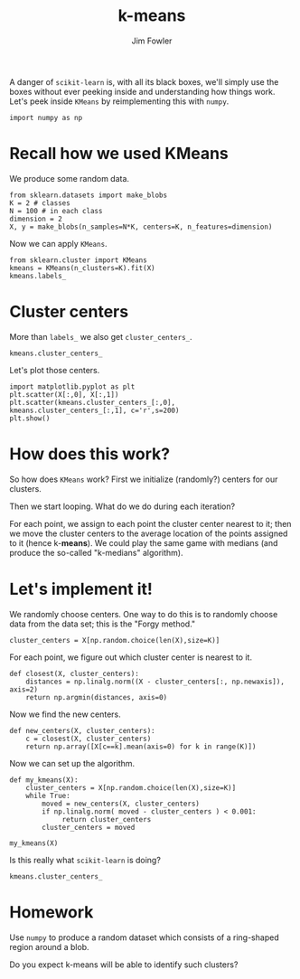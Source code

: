 #+TITLE: k-means
#+AUTHOR: Jim Fowler

A danger of ~scikit-learn~ is, with all its black boxes, we'll simply use the boxes without ever peeking inside and understanding how things work.  Let's peek inside ~KMeans~ by reimplementing this with ~numpy~.

#+BEGIN_SRC ipython 
import numpy as np
#+END_SRC

* Recall how we used KMeans

We produce some random data.

#+BEGIN_SRC ipython 
from sklearn.datasets import make_blobs
K = 2 # classes
N = 100 # in each class
dimension = 2
X, y = make_blobs(n_samples=N*K, centers=K, n_features=dimension)
#+END_SRC

Now we can apply ~KMeans~.

#+BEGIN_SRC ipython 
from sklearn.cluster import KMeans
kmeans = KMeans(n_clusters=K).fit(X)
kmeans.labels_
#+END_SRC

* Cluster centers

More than ~labels_~ we also get ~cluster_centers_~.

#+BEGIN_SRC ipython 
kmeans.cluster_centers_
#+END_SRC

Let's plot those centers.

#+BEGIN_SRC ipython 
import matplotlib.pyplot as plt
plt.scatter(X[:,0], X[:,1])
plt.scatter(kmeans.cluster_centers_[:,0], kmeans.cluster_centers_[:,1], c='r',s=200)
plt.show()
#+END_SRC

* How does this work?

So how does ~KMeans~ work?  First we initialize (randomly?) centers
for our clusters.

Then we start looping.  What do we do during each iteration?  

For each point, we assign to each point the cluster center nearest to
it; then we move the cluster centers to the average location of the
points assigned to it (hence k-*means*).  We could play the same game
with medians (and produce the so-called "k-medians" algorithm).

* Let's implement it!

We randomly choose centers.  One way to do this is to randomly choose
data from the data set; this is the "Forgy method."

#+BEGIN_SRC ipython 
cluster_centers = X[np.random.choice(len(X),size=K)]
#+END_SRC

For each point, we figure out which cluster center is nearest to it.

#+BEGIN_SRC ipython 
def closest(X, cluster_centers):
    distances = np.linalg.norm((X - cluster_centers[:, np.newaxis]), axis=2)
    return np.argmin(distances, axis=0)
#+END_SRC

Now we find the new centers.

#+BEGIN_SRC ipython 
def new_centers(X, cluster_centers):
    c = closest(X, cluster_centers)
    return np.array([X[c==k].mean(axis=0) for k in range(K)])
#+END_SRC

Now we can set up the algorithm.

#+BEGIN_SRC ipython 
def my_kmeans(X):
    cluster_centers = X[np.random.choice(len(X),size=K)]
    while True:
        moved = new_centers(X, cluster_centers)
        if np.linalg.norm( moved - cluster_centers ) < 0.001:
             return cluster_centers
        cluster_centers = moved

my_kmeans(X)
#+END_SRC

Is this really what ~scikit-learn~ is doing?

#+BEGIN_SRC ipython 
kmeans.cluster_centers_
#+END_SRC

* Homework

Use ~numpy~ to produce a random dataset which consists of a
ring-shaped region around a blob.

Do you expect k-means will be able to identify such clusters?
